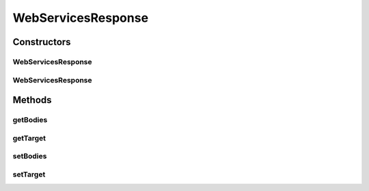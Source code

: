 .. java:import:: org.w3c.dom Element

WebServicesResponse
===================

.. java:package:: hk.hku.cecid.piazza.commons.soap
   :noindex:

.. java:type:: public class WebServicesResponse

   The WebServicesResponse class represents a Web Services response. It is independent of which access protocol it is using and contains the bodies of the response message.

   :author: Hugo Y. K. Lam

Constructors
------------
WebServicesResponse
^^^^^^^^^^^^^^^^^^^

.. java:constructor::  WebServicesResponse()
   :outertype: WebServicesResponse

   Creates a new instance of WebServicesResponse.

WebServicesResponse
^^^^^^^^^^^^^^^^^^^

.. java:constructor::  WebServicesResponse(Object target)
   :outertype: WebServicesResponse

   Creates a new instance of WebServicesResponse.

   :param target: the target that this response should be committed to.

Methods
-------
getBodies
^^^^^^^^^

.. java:method:: public Element[] getBodies()
   :outertype: WebServicesResponse

   Gets the body elements of the Web Services response message.

   :return: the bodies of the Web Services response message.

getTarget
^^^^^^^^^

.. java:method:: public Object getTarget()
   :outertype: WebServicesResponse

   Gets the target that this response should be committed to.

   :return: the target that this response should be committed to.

setBodies
^^^^^^^^^

.. java:method:: public void setBodies(Element[] bs)
   :outertype: WebServicesResponse

   Sets the body elements of the Web Services response message.

   :param bs: the bodies of the Web Services response message.

setTarget
^^^^^^^^^

.. java:method::  void setTarget(Object target)
   :outertype: WebServicesResponse

   Sets the target that this response should be committed to.

   :param target: the target that this response should be committed to.

